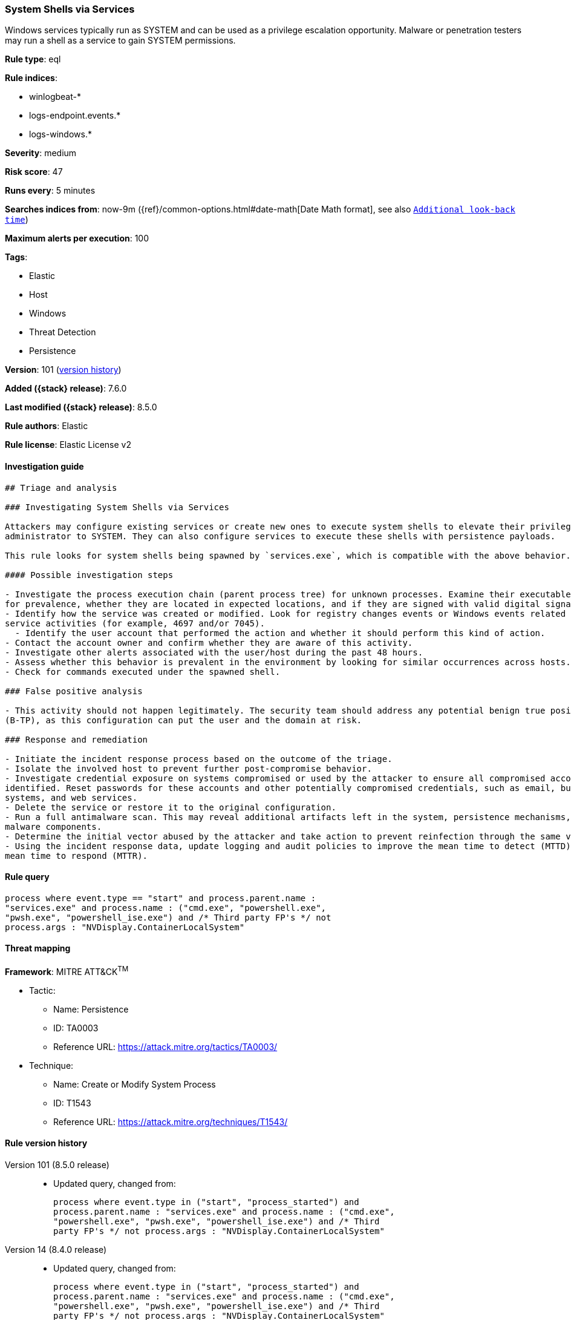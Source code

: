 [[system-shells-via-services]]
=== System Shells via Services

Windows services typically run as SYSTEM and can be used as a privilege escalation opportunity. Malware or penetration testers may run a shell as a service to gain SYSTEM permissions.

*Rule type*: eql

*Rule indices*:

* winlogbeat-*
* logs-endpoint.events.*
* logs-windows.*

*Severity*: medium

*Risk score*: 47

*Runs every*: 5 minutes

*Searches indices from*: now-9m ({ref}/common-options.html#date-math[Date Math format], see also <<rule-schedule, `Additional look-back time`>>)

*Maximum alerts per execution*: 100

*Tags*:

* Elastic
* Host
* Windows
* Threat Detection
* Persistence

*Version*: 101 (<<system-shells-via-services-history, version history>>)

*Added ({stack} release)*: 7.6.0

*Last modified ({stack} release)*: 8.5.0

*Rule authors*: Elastic

*Rule license*: Elastic License v2

==== Investigation guide


[source,markdown]
----------------------------------
## Triage and analysis

### Investigating System Shells via Services

Attackers may configure existing services or create new ones to execute system shells to elevate their privileges from
administrator to SYSTEM. They can also configure services to execute these shells with persistence payloads.

This rule looks for system shells being spawned by `services.exe`, which is compatible with the above behavior.

#### Possible investigation steps

- Investigate the process execution chain (parent process tree) for unknown processes. Examine their executable files
for prevalence, whether they are located in expected locations, and if they are signed with valid digital signatures.
- Identify how the service was created or modified. Look for registry changes events or Windows events related to
service activities (for example, 4697 and/or 7045).
  - Identify the user account that performed the action and whether it should perform this kind of action.
- Contact the account owner and confirm whether they are aware of this activity.
- Investigate other alerts associated with the user/host during the past 48 hours.
- Assess whether this behavior is prevalent in the environment by looking for similar occurrences across hosts.
- Check for commands executed under the spawned shell.

### False positive analysis

- This activity should not happen legitimately. The security team should address any potential benign true positive
(B-TP), as this configuration can put the user and the domain at risk.

### Response and remediation

- Initiate the incident response process based on the outcome of the triage.
- Isolate the involved host to prevent further post-compromise behavior.
- Investigate credential exposure on systems compromised or used by the attacker to ensure all compromised accounts are
identified. Reset passwords for these accounts and other potentially compromised credentials, such as email, business
systems, and web services.
- Delete the service or restore it to the original configuration.
- Run a full antimalware scan. This may reveal additional artifacts left in the system, persistence mechanisms, and
malware components.
- Determine the initial vector abused by the attacker and take action to prevent reinfection through the same vector.
- Using the incident response data, update logging and audit policies to improve the mean time to detect (MTTD) and the
mean time to respond (MTTR).
----------------------------------


==== Rule query


[source,js]
----------------------------------
process where event.type == "start" and process.parent.name :
"services.exe" and process.name : ("cmd.exe", "powershell.exe",
"pwsh.exe", "powershell_ise.exe") and /* Third party FP's */ not
process.args : "NVDisplay.ContainerLocalSystem"
----------------------------------

==== Threat mapping

*Framework*: MITRE ATT&CK^TM^

* Tactic:
** Name: Persistence
** ID: TA0003
** Reference URL: https://attack.mitre.org/tactics/TA0003/
* Technique:
** Name: Create or Modify System Process
** ID: T1543
** Reference URL: https://attack.mitre.org/techniques/T1543/

[[system-shells-via-services-history]]
==== Rule version history

Version 101 (8.5.0 release)::
* Updated query, changed from:
+
[source, js]
----------------------------------
process where event.type in ("start", "process_started") and
process.parent.name : "services.exe" and process.name : ("cmd.exe",
"powershell.exe", "pwsh.exe", "powershell_ise.exe") and /* Third
party FP's */ not process.args : "NVDisplay.ContainerLocalSystem"
----------------------------------

Version 14 (8.4.0 release)::
* Updated query, changed from:
+
[source, js]
----------------------------------
process where event.type in ("start", "process_started") and
process.parent.name : "services.exe" and process.name : ("cmd.exe",
"powershell.exe", "pwsh.exe", "powershell_ise.exe") and /* Third
party FP's */ not process.args : "NVDisplay.ContainerLocalSystem"
----------------------------------

Version 12 (8.3.0 release)::
* Formatting only

Version 11 (8.2.0 release)::
* Formatting only

Version 10 (7.16.0 release)::
* Updated query, changed from:
+
[source, js]
----------------------------------
process where event.type in ("start", "process_started") and
process.parent.name : "services.exe" and process.name : ("cmd.exe",
"powershell.exe") and /* Third party FP's */ not process.args :
"NVDisplay.ContainerLocalSystem"
----------------------------------

Version 9 (7.13.0 release)::
* Updated query, changed from:
+
[source, js]
----------------------------------
event.category:process and event.type:(start or process_started) and
process.parent.name:services.exe and process.name:(cmd.exe or
powershell.exe)
----------------------------------

Version 8 (7.12.0 release)::
* Formatting only

Version 7 (7.11.2 release)::
* Formatting only

Version 6 (7.11.0 release)::
* Formatting only

Version 5 (7.10.0 release)::
* Formatting only

Version 4 (7.9.1 release)::
* Formatting only

Version 3 (7.9.0 release)::
* Updated query, changed from:
+
[source, js]
----------------------------------
event.action:"Process Create (rule: ProcessCreate)" and
process.parent.name:services.exe and process.name:(cmd.exe or
powershell.exe)
----------------------------------

Version 2 (7.7.0 release)::
* Updated query, changed from:
+
[source, js]
----------------------------------
event.action:"Process Create (rule: ProcessCreate)" and
process.parent.name:"services.exe" and process.name:("cmd.exe" or
"powershell.exe")
----------------------------------

